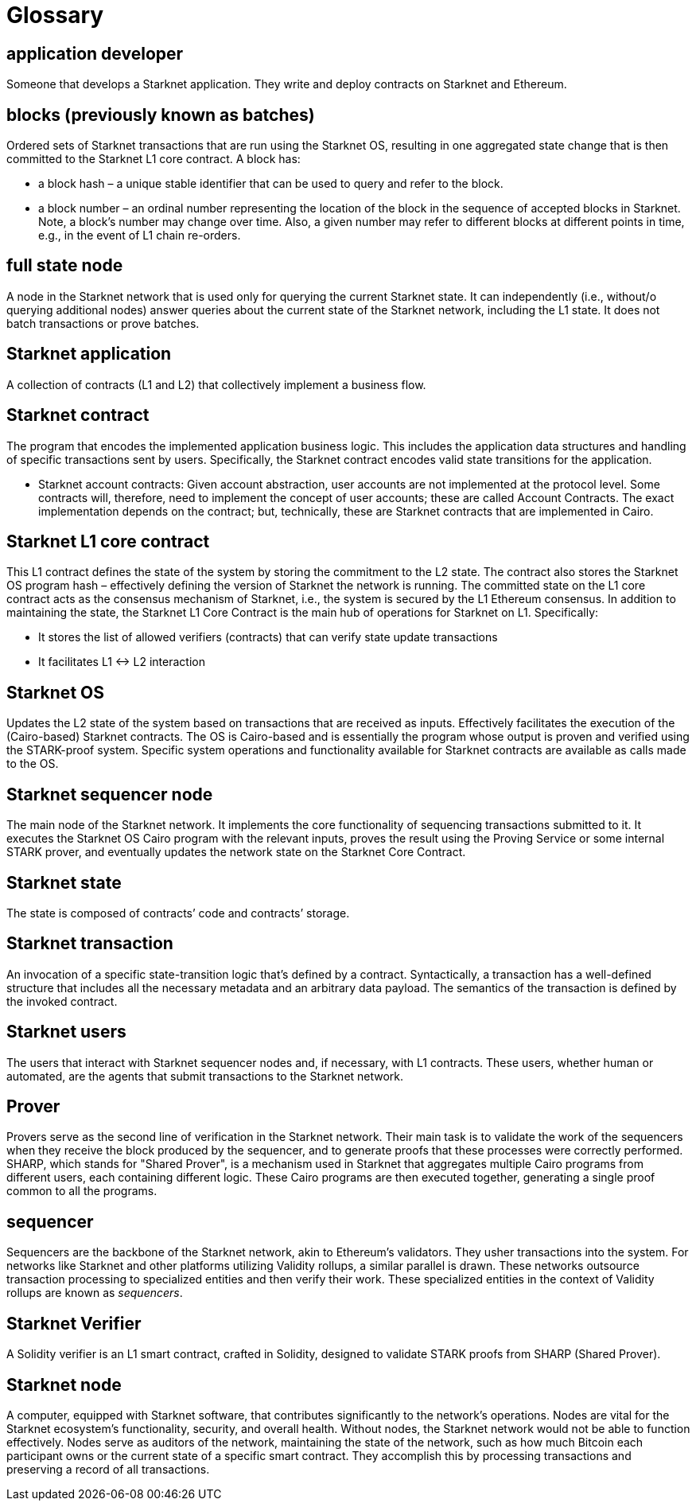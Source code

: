 [id="glossary"]
= Glossary

[#toc-application-developers]
== application developer

Someone that develops a Starknet application. They write and deploy contracts on Starknet and Ethereum.

[#toc-blocks-previously-known-as-batches]
== blocks (previously known as batches)

Ordered sets of Starknet transactions that are run using the Starknet OS, resulting in one aggregated state change that is then committed to the Starknet L1 core contract. A block has:

* a block hash – a unique stable identifier that can be used to query and refer to the block.
* a block number – an ordinal number representing the location of the block in the sequence of accepted blocks in Starknet. Note, a block’s number may change over time. Also, a given number may refer to different blocks at different points in time, e.g., in the event of L1 chain re-orders.

[#toc-full-state-node]
== full state node

A node in the Starknet network that is used only for querying the current Starknet state. It can independently (i.e., without/o querying additional nodes) answer queries about the current state of the Starknet network, including the L1 state. It does not batch transactions or prove batches.


[#toc-starknet-application]
== Starknet application

A collection of contracts (L1 and L2) that collectively implement a business flow.

[#toc-starknet-contract]
== Starknet contract

The program that encodes the implemented application business logic. This includes the application data structures and handling of specific transactions sent by users. Specifically, the Starknet contract encodes valid state transitions for the application.

* Starknet account contracts: Given account abstraction, user accounts are not implemented at the protocol level. Some contracts will, therefore, need to implement the concept of user accounts; these are called Account Contracts. The exact implementation depends on the contract; but, technically, these are Starknet contracts that are implemented in Cairo.

[#toc-starknet-l1-core-contract]
== Starknet L1 core contract

This L1 contract defines the state of the system by storing the commitment to the L2 state. The contract also stores the Starknet OS program hash – effectively defining the version of Starknet the network is running. The committed state on the L1 core contract acts as the consensus mechanism of Starknet, i.e., the system is secured by the L1 Ethereum consensus. In addition to maintaining the state, the Starknet L1 Core Contract is the main hub of operations for Starknet on L1. Specifically:

* It stores the list of allowed verifiers (contracts) that can verify state update transactions
* It facilitates L1 ↔ L2 interaction

[#toc-starknet-os]
== Starknet OS

Updates the L2 state of the system based on transactions that are received as inputs. Effectively facilitates the execution of the (Cairo-based) Starknet contracts. The OS is Cairo-based and is essentially the program whose output is proven and verified using the STARK-proof system. Specific system operations and functionality available for Starknet contracts are available as calls made to the OS.

[#toc-starknet-sequencer-node]
== Starknet sequencer node

The main node of the Starknet network. It implements the core functionality of sequencing transactions submitted to it. It executes the Starknet OS Cairo program with the relevant inputs, proves the result using the Proving Service or some internal STARK prover, and eventually updates the network state on the Starknet Core Contract.

[#toc-starknet-state]
== Starknet state

The state is composed of contracts’ code and contracts’ storage.

[#toc-starknet-transaction]
== Starknet transaction

An invocation of a specific state-transition logic that’s defined by a contract. Syntactically, a transaction has a well-defined structure that includes all the necessary metadata and an arbitrary data payload. The semantics of the transaction is defined by the invoked contract.

[#toc-starknet-users]
== Starknet users

The users that interact with Starknet sequencer nodes and, if necessary, with L1 contracts. These users, whether human or automated, are the agents that submit transactions to the Starknet network.

[#toc-starknet-Prover]
== Prover

Provers serve as the second line of verification in the Starknet network. Their main task is to validate the work of the sequencers when they receive the block produced by the sequencer, and to generate proofs that these processes were correctly performed.
SHARP, which stands for "Shared Prover", is a mechanism used in Starknet that aggregates multiple Cairo programs from different users, each containing different logic. These Cairo programs are then executed together, generating a single proof common to all the programs.

[#toc-starknet-sequencer]
== sequencer

Sequencers are the backbone of the Starknet network, akin to Ethereum’s validators. They usher transactions into the system. For networks like Starknet and other platforms utilizing Validity rollups, a similar parallel is drawn. These networks outsource transaction processing to specialized entities and then verify their work. These specialized entities in the context of Validity rollups are known as _sequencers_.

[#toc-starknet-Verifier]
== Starknet Verifier

A Solidity verifier is an L1 smart contract, crafted in Solidity, designed to validate STARK proofs from SHARP (Shared Prover).

[#toc-starknet- node]
== Starknet node

A computer, equipped with Starknet software, that contributes significantly to the network's operations. Nodes are vital for the Starknet ecosystem's functionality, security, and overall health. Without nodes, the Starknet network would not be able to function effectively.
Nodes serve as auditors of the network, maintaining the state of the network, such as how much Bitcoin each participant owns or the current state of a specific smart contract. They accomplish this by processing transactions and preserving a record of all transactions.